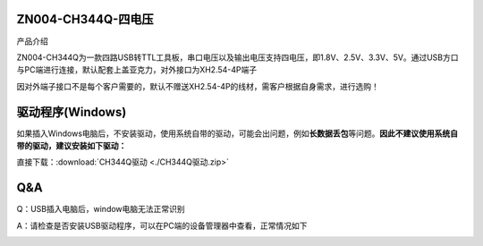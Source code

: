 ZN004-CH344Q-四电压
===================

产品介绍

ZN004-CH344Q为一款四路USB转TTL工具板，串口电压以及输出电压支持四电压，即1.8V、2.5V、3.3V、5V。通过USB方口与PC端进行连接，默认配套上盖亚克力，对外接口为XH2.54-4P端子

因对外端子接口不是每个客户需要的，默认不赠送XH2.54-4P的线材，需客户根据自身需求，进行选购！

|image1|

|image2|

驱动程序(Windows)
=================

如果插入Windows电脑后，不安装驱动，使用系统自带的驱动，可能会出问题，例如\ **长数据丢包**\ 等问题。\ **因此不建议使用系统自带的驱动，建议安装如下驱动：**

直接下载：:download:`CH344Q驱动 <./CH344Q驱动.zip>`

**Q&A**
=======

Q：USB插入电脑后，window电脑无法正常识别

A：请检查是否安装USB驱动程序，可以在PC端的设备管理器中查看，正常情况如下

|image3|

.. |image1| image:: ./media/1722940463244-6b32a0f8-8470-484b-b741-0e366b11e91e.webp
.. |image2| image:: ./media/1722940543284-7fdbbb19-2f8e-46b7-8e24-0bb0fc7c5214.webp
.. |image3| image:: ./media/1722608429814-633a7b5e-1f5a-4afe-89fc-9c76625e85b0.png
